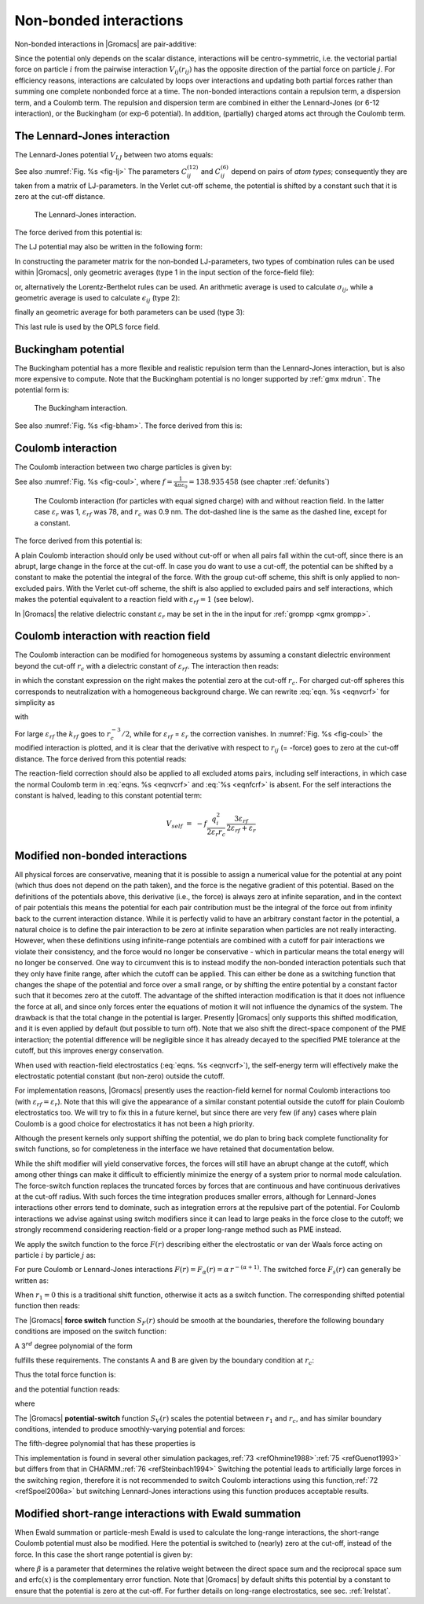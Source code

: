 Non-bonded interactions
-----------------------

Non-bonded interactions in |Gromacs| are pair-additive:

.. math:: V(\mathbf{r}_1,\ldots \mathbf{r}_N) = \sum_{i<j}V_{ij}(\mathbf{r}_{ij});
          :label: eqnnbinteractions1

.. math:: \mathbf{F}_i = -\sum_j \frac{dV_{ij}(r_{ij})}{dr_{ij}} \frac{\mathbf{r}_{ij}}{r_{ij}}
          :label: eqnnbinteractions2

Since the potential only depends on the scalar distance, interactions
will be centro-symmetric, i.e. the vectorial partial force on particle
:math:`i` from the pairwise interaction :math:`V_{ij}(r_{ij})` has the
opposite direction of the partial force on particle :math:`j`. For
efficiency reasons, interactions are calculated by loops over
interactions and updating both partial forces rather than summing one
complete nonbonded force at a time. The non-bonded interactions contain
a repulsion term, a dispersion term, and a Coulomb term. The repulsion
and dispersion term are combined in either the Lennard-Jones (or 6-12
interaction), or the Buckingham (or exp-6 potential). In addition,
(partially) charged atoms act through the Coulomb term.

.. _lj:

The Lennard-Jones interaction
~~~~~~~~~~~~~~~~~~~~~~~~~~~~~

The Lennard-Jones potential :math:`V_{LJ}` between two atoms equals:

.. math:: V_{LJ}({r_{ij}}) =  \frac{C_{ij}^{(12)}}{{r_{ij}}^{12}} -
                              \frac{C_{ij}^{(6)}}{{r_{ij}}^6}
          :label: eqnnblj

See also :numref:`Fig. %s <fig-lj>` The parameters :math:`C^{(12)}_{ij}` and
:math:`C^{(6)}_{ij}` depend on pairs of *atom types*; consequently they
are taken from a matrix of LJ-parameters. In the Verlet cut-off scheme,
the potential is shifted by a constant such that it is zero at the
cut-off distance.

.. _fig-lj:

.. figure:: plots/f-lj.*
   :width: 8.00000cm

   The Lennard-Jones interaction.

The force derived from this potential is:

.. math:: \mathbf{F}_i(\mathbf{r}_{ij}) = -\left( 12~\frac{C_{ij}^{(12)}}{{r_{ij}}^{13}} -
                                    6~\frac{C_{ij}^{(6)}}{{r_{ij}}^7} \right) {\frac{{\mathbf{r}_{ij}}}{{r_{ij}}}}
          :label: eqnljforce

The LJ potential may also be written in the following form:

.. math:: V_{LJ}(\mathbf{r}_{ij}) = 4\epsilon_{ij}\left(\left(\frac{\sigma_{ij}} {{r_{ij}}}\right)^{12}
          - \left(\frac{\sigma_{ij}}{{r_{ij}}}\right)^{6} \right)
          :label: eqnsigeps

In constructing the parameter matrix for the non-bonded LJ-parameters,
two types of combination rules can be used within |Gromacs|, only
geometric averages (type 1 in the input section of the force-field
file):

.. math:: \begin{array}{rcl}
          C_{ij}^{(6)}    &=& \left({C_{ii}^{(6)} \, C_{jj}^{(6)}}\right)^{1/2}    \\
          C_{ij}^{(12)}   &=& \left({C_{ii}^{(12)} \, C_{jj}^{(12)}}\right)^{1/2}
          \end{array}
          :label: eqncomb

or, alternatively the Lorentz-Berthelot rules can be used. An
arithmetic average is used to calculate :math:`\sigma_{ij}`, while a
geometric average is used to calculate :math:`\epsilon_{ij}` (type 2):

.. math:: \begin{array}{rcl}
          \sigma_{ij}   &=& \frac{1}{ 2}(\sigma_{ii} + \sigma_{jj})        \\
          \epsilon_{ij} &=& \left({\epsilon_{ii} \, \epsilon_{jj}}\right)^{1/2}
          \end{array}
          :label: eqnlorentzberthelot

finally an geometric average for both parameters can be used (type 3):

.. math:: \begin{array}{rcl}
          \sigma_{ij}   &=& \left({\sigma_{ii} \, \sigma_{jj}}\right)^{1/2}        \\
          \epsilon_{ij} &=& \left({\epsilon_{ii} \, \epsilon_{jj}}\right)^{1/2}
          \end{array}
          :label: eqnnbgeometricaverage

This last rule is used by the OPLS force field.

Buckingham potential
~~~~~~~~~~~~~~~~~~~~

The Buckingham potential has a more flexible and realistic repulsion
term than the Lennard-Jones interaction, but is also more expensive to
compute. Note that the Buckingham potential is no longer supported by
:ref:`gmx mdrun`. The potential form is:

.. math:: V_{bh}({r_{ij}}) = A_{ij} \exp(-B_{ij} {r_{ij}}) -
                             \frac{C_{ij}}{{r_{ij}}^6}
          :label: eqnnbbuckingham

.. _fig-bham:

.. figure:: plots/f-bham.*
   :width: 8.00000cm

   The Buckingham interaction.

See also :numref:`Fig. %s <fig-bham>`. The force derived from this is:

.. math:: \mathbf{F}_i({r_{ij}}) = \left[ A_{ij}B_{ij}\exp(-B_{ij} {r_{ij}}) -
                                   6\frac{C_{ij}}{{r_{ij}}^7} \right] {\frac{{\mathbf{r}_{ij}}}{{r_{ij}}}}
          :label: eqnnbbuckinghamforce

.. _coul:

Coulomb interaction
~~~~~~~~~~~~~~~~~~~

The Coulomb interaction between two charge particles is given by:

.. math:: V_c({r_{ij}}) = f \frac{q_i q_j}{{\varepsilon_r}{r_{ij}}}
          :label: eqnvcoul

See also :numref:`Fig. %s <fig-coul>`, where
:math:`f = \frac{1}{4\pi \varepsilon_0} = {138.935\,458}` (see chapter :ref:`defunits`)

.. _fig-coul:

.. figure:: plots/vcrf.*
   :width: 8.00000cm

   The Coulomb interaction (for particles with equal signed charge) with
   and without reaction field. In the latter case
   :math:`{\varepsilon_r}` was 1, :math:`{\varepsilon_{rf}}` was 78, and
   :math:`r_c` was 0.9 nm. The dot-dashed line is the same as the dashed
   line, except for a constant.

The force derived from this potential is:

.. math:: \mathbf{F}_i(\mathbf{r}_{ij}) = -f \frac{q_i q_j}{{\varepsilon_r}{r_{ij}}^2}{\frac{{\mathbf{r}_{ij}}}{{r_{ij}}}}
          :label: eqnfcoul

A plain Coulomb interaction should only be used without cut-off or when
all pairs fall within the cut-off, since there is an abrupt, large
change in the force at the cut-off. In case you do want to use a
cut-off, the potential can be shifted by a constant to make the
potential the integral of the force. With the group cut-off scheme, this
shift is only applied to non-excluded pairs. With the Verlet cut-off
scheme, the shift is also applied to excluded pairs and self
interactions, which makes the potential equivalent to a reaction field
with :math:`{\varepsilon_{rf}}=1` (see below).

In |Gromacs| the relative dielectric constant :math:`{\varepsilon_r}` may
be set in the in the input for :ref:`grompp <gmx grompp>`.

.. _coulrf:

Coulomb interaction with reaction field
~~~~~~~~~~~~~~~~~~~~~~~~~~~~~~~~~~~~~~~

The Coulomb interaction can be modified for homogeneous systems by
assuming a constant dielectric environment beyond the cut-off
:math:`r_c` with a dielectric constant of :math:`{\varepsilon_{rf}}`.
The interaction then reads:

.. math:: V_{crf} ~=~
          f \frac{q_i q_j}{{\varepsilon_r}{r_{ij}}}\left[1+\frac{{\varepsilon_{rf}}-{\varepsilon_r}}{2{\varepsilon_{rf}}+{\varepsilon_r}}
          \,\frac{{r_{ij}}^3}{r_c^3}\right]
          - f\frac{q_i q_j}{{\varepsilon_r}r_c}\,\frac{3{\varepsilon_{rf}}}{2{\varepsilon_{rf}}+{\varepsilon_r}}
          :label: eqnvcrf

in which the constant expression on the right makes the potential zero
at the cut-off :math:`r_c`. For charged cut-off spheres this corresponds
to neutralization with a homogeneous background charge. We can rewrite
:eq:`eqn. %s <eqnvcrf>` for simplicity as

.. math:: V_{crf} ~=~     f \frac{q_i q_j}{{\varepsilon_r}}\left[\frac{1}{{r_{ij}}} + k_{rf}~ {r_{ij}}^2 -c_{rf}\right]
          :label: eqnvcrfrewrite

with

.. math:: \begin{aligned}
          k_{rf}  &=&     \frac{1}{r_c^3}\,\frac{{\varepsilon_{rf}}-{\varepsilon_r}}{(2{\varepsilon_{rf}}+{\varepsilon_r})}
          \end{aligned}
          :label: eqnkrf

.. math:: \begin{aligned}
          c_{rf}  &=&     \frac{1}{r_c}+k_{rf}\,r_c^2 ~=~ \frac{1}{r_c}\,\frac{3{\varepsilon_{rf}}}{(2{\varepsilon_{rf}}+{\varepsilon_r})}
          \end{aligned}
          :label: eqncrf

For large :math:`{\varepsilon_{rf}}` the :math:`k_{rf}` goes to
:math:`r_c^{-3}/2`, while for :math:`{\varepsilon_{rf}}` =
:math:`{\varepsilon_r}` the correction vanishes. In :numref:`Fig. %s <fig-coul>` the
modified interaction is plotted, and it is clear that the derivative
with respect to :math:`{r_{ij}}` (= -force) goes to zero at the cut-off
distance. The force derived from this potential reads:

.. math:: \mathbf{F}_i(\mathbf{r}_{ij}) = -f \frac{q_i q_j}{{\varepsilon_r}}\left[\frac{1}{{r_{ij}}^2} - 2 k_{rf}{r_{ij}}\right]{\frac{{\mathbf{r}_{ij}}}{{r_{ij}}}}
          :label: eqnfcrf

The reaction-field correction should also be applied to all excluded
atoms pairs, including self interactions, in which case the normal Coulomb term
in :eq:`eqns. %s <eqnvcrf>` and :eq:`%s <eqnfcrf>` is absent. For the self
interactions the constant is halved, leading to this constant potential term:

.. math:: V_{self} ~=~  - f\frac{q_i^2}{{2 \varepsilon_r}r_c}\,\frac{3{\varepsilon_{rf}}}{2{\varepsilon_{rf}}+{\varepsilon_r}}

.. _modnbint:

Modified non-bonded interactions
~~~~~~~~~~~~~~~~~~~~~~~~~~~~~~~~

All physical forces are conservative, meaning that it is possible
to assign a numerical value for the potential at any point (which
thus does not depend on the path taken), and the force is the negative
gradient of this potential. Based on the definitions of the potentials above,
this derivative (i.e., the force) is always zero at infinite separation,
and in the context of pair potentials this means the potential for each pair
contribution must be the integral of the force out from infinity back to the 
current interaction distance. 
While it is perfectly valid to have an arbitrary constant factor in
the potential, a natural choice is to define the pair interaction to
be zero at infinite separation when particles are not really interacting.
However, when these definitions using infinite-range potentials are
combined with a cutoff for pair interactions we violate their consistency,
and the force would no longer be conservative - which in particular means
the total energy will no longer be conserved. 
One way to circumvent this is to instead modify the non-bonded
interaction potentials such that they only have finite range, after which
the cutoff can be applied. This can either be done as a switching function
that changes the shape of the potential and force over a small range,
or by shifting the entire potential by a constant factor such that it
becomes zero at the cutoff. The advantage of the shifted interaction
modification is that it does not influence the force at all, and since only
forces enter the equations of motion it will not influence the dynamics of
the system. The drawback is that the total change in the potential is larger.
Presently |Gromacs| only supports this shifted modification, and it is even
applied by default (but possible to turn off). Note that we also shift the
direct-space component of the PME interaction; the potential difference will
be negligible since it has already decayed to the specified PME tolerance
at the cutoff, but this improves energy conservation.

When used with reaction-field electrostatics (:eq:`eqns. %s <eqnvcrf>`),
the self-energy term will effectively make the electrostatic potential
constant (but non-zero) outside the cutoff.

For implementation reasons,
|Gromacs| presently uses the reaction-field kernel for normal 
Coulomb interactions too (with :math:`{\varepsilon_{rf}}={\varepsilon_{r}}`).
Note that this will give the appearance of a similar constant potential
outside the cutoff for plain Coulomb electrostatics too. We will try to
fix this in a future kernel, but since there are very few (if any) cases
where plain Coulomb is a good choice for electrostatics it has not been 
a high priority.

Although the present kernels only support shifting the potential, we do
plan to bring back complete functionality for switch functions, 
so for completeness in the interface we have retained that documentation below.

While the shift modifier will yield conservative forces, the forces will
still have an abrupt change at the cutoff, which among other things can
make it difficult to efficiently minimize the energy of a system prior to
normal mode calculation. The force-switch function replaces the
truncated forces by forces that are continuous and have continuous
derivatives at the cut-off radius. With such forces the time integration
produces smaller errors, although for Lennard-Jones interactions other
errors tend to dominate, such as integration
errors at the repulsive part of the potential. For Coulomb interactions
we advise against using switch modifiers since it can lead to large
peaks in the force close to the cutoff; we strongly recommend considering
reaction-field or a proper long-range method such as PME instead.

We apply the switch function to the force :math:`F(r)` describing
either the electrostatic or van der Waals force acting on particle :math:`i` by particle :math:`j`
as:

.. math:: \mathbf{F}_i = c \, F(r_{ij}) \frac{\mathbf{r}_{ij}}{r_{ij}}
          :label: eqnswitch

For pure Coulomb or Lennard-Jones interactions
:math:`F(r) = F_\alpha(r) = \alpha \, r^{-(\alpha+1)}`. The switched
force :math:`F_s(r)` can generally be written as:

.. math::  \begin{array}{rcl}
           F_s(r)~=&~F_\alpha(r)   & r < r_1               \\
           F_s(r)~=&~F_\alpha(r)+S(r)      & r_1 \le r < r_c       \\
           F_s(r)~=&~0             & r_c \le r     
           \end{array}
           :label: eqnswitchforce

When :math:`r_1=0` this is a traditional shift function, otherwise it
acts as a switch function. The corresponding shifted potential function
then reads:

.. math:: V_s(r) =  \int^{\infty}_r~F_s(x)\, dx
          :label: eqnswitchpotential

The |Gromacs| **force switch** function :math:`S_F(r)` should be smooth at
the boundaries, therefore the following boundary conditions are imposed
on the switch function:

.. math:: \begin{array}{rcl}
          S_F(r_1)          &=&0            \\
          S_F'(r_1)         &=&0            \\
          S_F(r_c)          &=&-F_\alpha(r_c)       \\
          S_F'(r_c)         &=&-F_\alpha'(r_c)
          \end{array}
          :label: eqnswitchforcefunction

A 3\ :math:`^{rd}` degree polynomial of the form

.. math:: S_F(r) = A(r-r_1)^2 + B(r-r_1)^3
          :label: eqnswitchforcepoly

fulfills these requirements. The constants A and B are given by the
boundary condition at :math:`r_c`:

.. math:: \begin{array}{rcl}
          A &~=~& -\alpha \, \displaystyle
                  \frac{(\alpha+4)r_c~-~(\alpha+1)r_1} {r_c^{\alpha+2}~(r_c-r_1)^2} \\
          B &~=~& \alpha \, \displaystyle
                  \frac{(\alpha+3)r_c~-~(\alpha+1)r_1}{r_c^{\alpha+2}~(r_c-r_1)^3}
          \end{array}
          :label: eqnforceswitchboundary

Thus the total force function is:

.. math:: F_s(r) = \frac{\alpha}{r^{\alpha+1}} + A(r-r_1)^2 + B(r-r_1)^3
          :label: eqnswitchfinalforce

and the potential function reads:

.. math:: V_s(r) = \frac{1}{r^\alpha} - \frac{A}{3} (r-r_1)^3 - \frac{B}{4} (r-r_1)^4 - C
          :label: eqnswitchfinalpotential

where

.. math:: C =  \frac{1}{r_c^\alpha} - \frac{A}{3} (r_c-r_1)^3 - \frac{B}{4} (r_c-r_1)^4
          :label: eqnswitchpotentialexp

The |Gromacs| **potential-switch** function :math:`S_V(r)` scales the
potential between :math:`r_1` and :math:`r_c`, and has similar boundary
conditions, intended to produce smoothly-varying potential and forces:

.. math:: \begin{array}{rcl}
          S_V(r_1)          &=&1 \\
          S_V'(r_1)         &=&0 \\
          S_V''(r_1)        &=&0 \\
          S_V(r_c)          &=&0 \\
          S_V'(r_c)         &=&0 \\
          S_V''(r_c)        &=&0
          \end{array}
          :label: eqnpotentialswitch

The fifth-degree polynomial that has these properties is

.. math:: S_V(r; r_1, r_c) = 1 - 10\left(\frac{r-r_1}{r_c-r_1}\right)^3 + 15\left(\frac{r-r_1}{r_c-r_1}\right)^4 - 6\left(\frac{r-r_1}{r_c-r_1}\right)^5
          :label: eqn5polynomal

This implementation is found in several other simulation
packages,\ :ref:`73 <refOhmine1988>`\ :ref:`75 <refGuenot1993>` but
differs from that in CHARMM.\ :ref:`76 <refSteinbach1994>` Switching the
potential leads to artificially large forces in the switching region,
therefore it is not recommended to switch Coulomb interactions using
this function,\ :ref:`72 <refSpoel2006a>` but switching Lennard-Jones
interactions using this function produces acceptable results.

Modified short-range interactions with Ewald summation
~~~~~~~~~~~~~~~~~~~~~~~~~~~~~~~~~~~~~~~~~~~~~~~~~~~~~~

When Ewald summation or particle-mesh Ewald is used to calculate the
long-range interactions, the short-range Coulomb potential must also be
modified. Here the potential is switched to (nearly) zero at the
cut-off, instead of the force. In this case the short range potential is
given by:

.. math:: V(r) = f \frac{\mbox{erfc}(\beta r_{ij})}{r_{ij}} q_i q_j,
          :label: eqnewaldsrmod

where :math:`\beta` is a parameter that determines the relative weight
between the direct space sum and the reciprocal space sum and
erfc\ :math:`(x)` is the complementary error function. Note that |Gromacs|
by default shifts this potential by a constant to ensure that the potential
is zero at the cut-off.
For further details on long-range electrostatics, see sec. :ref:`lrelstat`.
